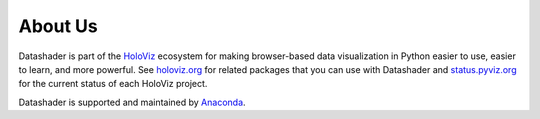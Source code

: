 About Us
========

Datashader is part of the `HoloViz <https://holoviz.org>`_ ecosystem for making
browser-based data visualization in Python easier to use, easier to learn, and more powerful.
See `holoviz.org <http://holoviz.org>`_ for related packages that you can use with Datashader and
`status.pyviz.org <http://status.pyviz.org>`_ for the current status of each HoloViz project.

Datashader is supported and maintained by `Anaconda <https://anaconda.com>`_.
